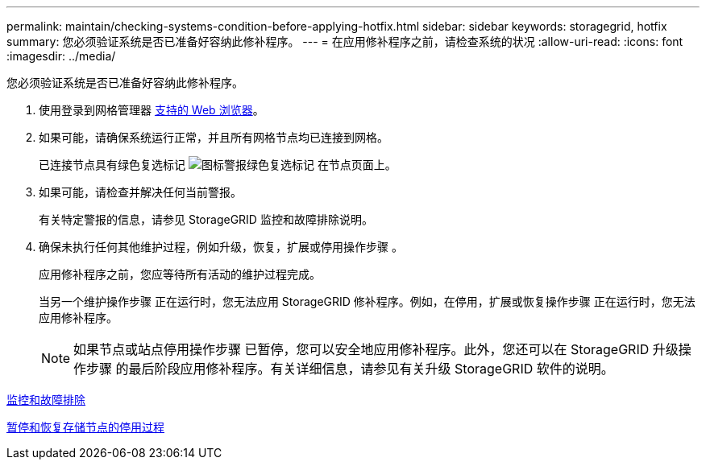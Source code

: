 ---
permalink: maintain/checking-systems-condition-before-applying-hotfix.html 
sidebar: sidebar 
keywords: storagegrid, hotfix 
summary: 您必须验证系统是否已准备好容纳此修补程序。 
---
= 在应用修补程序之前，请检查系统的状况
:allow-uri-read: 
:icons: font
:imagesdir: ../media/


[role="lead"]
您必须验证系统是否已准备好容纳此修补程序。

. 使用登录到网格管理器 xref:../admin/web-browser-requirements.adoc[支持的 Web 浏览器]。
. 如果可能，请确保系统运行正常，并且所有网格节点均已连接到网格。
+
已连接节点具有绿色复选标记 image:../media/icon_alert_green_checkmark.png["图标警报绿色复选标记"] 在节点页面上。

. 如果可能，请检查并解决任何当前警报。
+
有关特定警报的信息，请参见 StorageGRID 监控和故障排除说明。

. 确保未执行任何其他维护过程，例如升级，恢复，扩展或停用操作步骤 。
+
应用修补程序之前，您应等待所有活动的维护过程完成。

+
当另一个维护操作步骤 正在运行时，您无法应用 StorageGRID 修补程序。例如，在停用，扩展或恢复操作步骤 正在运行时，您无法应用修补程序。

+

NOTE: 如果节点或站点停用操作步骤 已暂停，您可以安全地应用修补程序。此外，您还可以在 StorageGRID 升级操作步骤 的最后阶段应用修补程序。有关详细信息，请参见有关升级 StorageGRID 软件的说明。



xref:../monitor/index.adoc[监控和故障排除]

xref:pausing-and-resuming-decommission-process-for-storage-nodes.adoc[暂停和恢复存储节点的停用过程]

